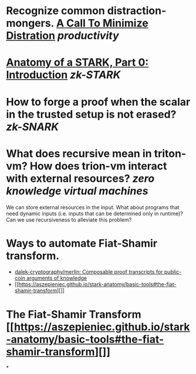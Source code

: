 * Recognize common distraction-mongers. [[http://www.minimizedistraction.com/][A Call To Minimize Distration]] [[productivity]]
* [[https://aszepieniec.github.io/stark-anatomy/][Anatomy of a STARK, Part 0: Introduction]] [[zk-STARK]]
* How to forge a proof when the scalar in the trusted setup is not erased? [[zk-SNARK]]
* What does recursive mean in triton-vm? How does trion-vm interact with external resources? [[zero knowledge virtual machines]]
We can store external resources in the input. What about programs that need dynamic inputs (i.e. inputs that can be determined only in runtime)? Can we use recursiveness to alleviate this problem?
* Ways to automate Fiat-Shamir transform.
+ [[https://github.com/dalek-cryptography/merlin][dalek-cryptography/merlin: Composable proof transcripts for public-coin arguments of knowledge]]
+ [[https://aszepieniec.github.io/stark-anatomy/basic-tools#the-fiat-shamir-transform][]]
* The Fiat-Shamir Transform [[https://aszepieniec.github.io/stark-anatomy/basic-tools#the-fiat-shamir-transform][]]
*